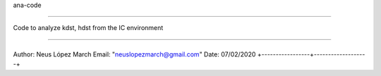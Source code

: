 ana-code

=============

Code to analyze kdst, hdst from the IC environment

=============


+-----------------+-------------------+
Author: Neus López March
Email: "neuslopezmarch@gmail.com"
Date: 07/02/2020
+-----------------+-------------------+

